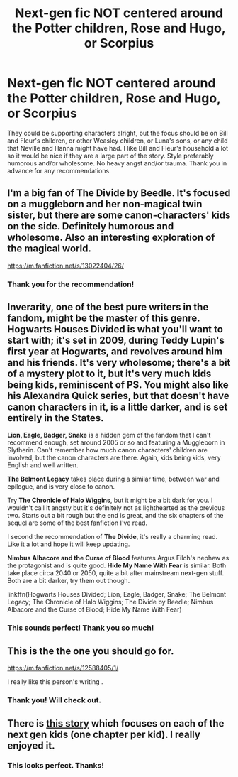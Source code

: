 #+TITLE: Next-gen fic NOT centered around the Potter children, Rose and Hugo, or Scorpius

* Next-gen fic NOT centered around the Potter children, Rose and Hugo, or Scorpius
:PROPERTIES:
:Author: AntheiaKalliste
:Score: 8
:DateUnix: 1598585318.0
:DateShort: 2020-Aug-28
:FlairText: Request
:END:
They could be supporting characters alright, but the focus should be on Bill and Fleur's children, or other Weasley children, or Luna's sons, or any child that Neville and Hanna might have had. I like Bill and Fleur's household a lot so it would be nice if they are a large part of the story. Style preferably humorous and/or wholesome. No heavy angst and/or trauma. Thank you in advance for any recommendations.


** I'm a big fan of The Divide by Beedle. It's focused on a muggleborn and her non-magical twin sister, but there are some canon-characters' kids on the side. Definitely humorous and wholesome. Also an interesting exploration of the magical world.

[[https://m.fanfiction.net/s/13022404/26/]]
:PROPERTIES:
:Author: Locked_Key
:Score: 3
:DateUnix: 1598629657.0
:DateShort: 2020-Aug-28
:END:

*** Thank you for the recommendation!
:PROPERTIES:
:Author: AntheiaKalliste
:Score: 2
:DateUnix: 1598630014.0
:DateShort: 2020-Aug-28
:END:


** Inverarity, one of the best pure writers in the fandom, might be the master of this genre. *Hogwarts Houses Divided* is what you'll want to start with; it's set in 2009, during Teddy Lupin's first year at Hogwarts, and revolves around him and his friends. It's very wholesome; there's a bit of a mystery plot to it, but it's very much kids being kids, reminiscent of PS. You might also like his *Alexandra Quick* series, but that doesn't have canon characters in it, is a little darker, and is set entirely in the States.

*Lion, Eagle, Badger, Snake* is a hidden gem of the fandom that I can't recommend enough, set around 2005 or so and featuring a Muggleborn in Slytherin. Can't remember how much canon characters' children are involved, but the canon characters are there. Again, kids being kids, very English and well written.

*The Belmont Legacy* takes place during a similar time, between war and epilogue, and is very close to canon.

Try *The Chronicle of Halo Wiggins*, but it might be a bit dark for you. I wouldn't call it angsty but it's definitely not as lighthearted as the previous two. Starts out a bit rough but the end is great, and the six chapters of the sequel are some of the best fanfiction I've read.

I second the recommendation of *The Divide*, it's really a charming read. Like it a lot and hope it will keep updating.

*Nimbus Albacore and the Curse of Blood* features Argus Filch's nephew as the protagonist and is quite good. *Hide My Name With Fear* is similar. Both take place circa 2040 or 2050, quite a bit after mainstream next-gen stuff. Both are a bit darker, try them out though.

linkffn(Hogwarts Houses Divided; Lion, Eagle, Badger, Snake; The Belmont Legacy; The Chronicle of Halo Wiggins; The Divide by Beedle; Nimbus Albacore and the Curse of Blood; Hide My Name With Fear)
:PROPERTIES:
:Author: francoisschubert
:Score: 4
:DateUnix: 1598658052.0
:DateShort: 2020-Aug-29
:END:

*** This sounds perfect! Thank you so much!
:PROPERTIES:
:Author: AntheiaKalliste
:Score: 2
:DateUnix: 1598658275.0
:DateShort: 2020-Aug-29
:END:


** This is the the one you should go for.

[[https://m.fanfiction.net/s/12588405/1/]]

I really like this person's writing .
:PROPERTIES:
:Author: senju_bandit
:Score: 3
:DateUnix: 1598618419.0
:DateShort: 2020-Aug-28
:END:

*** Thank you! Will check out.
:PROPERTIES:
:Author: AntheiaKalliste
:Score: 1
:DateUnix: 1598618514.0
:DateShort: 2020-Aug-28
:END:


** There is [[https://archiveofourown.org/works/674219][this story]] which focuses on each of the next gen kids (one chapter per kid). I really enjoyed it.
:PROPERTIES:
:Author: agrumpypulloutcouch
:Score: 2
:DateUnix: 1600145617.0
:DateShort: 2020-Sep-15
:END:

*** This looks perfect. Thanks!
:PROPERTIES:
:Author: AntheiaKalliste
:Score: 2
:DateUnix: 1600147364.0
:DateShort: 2020-Sep-15
:END:
